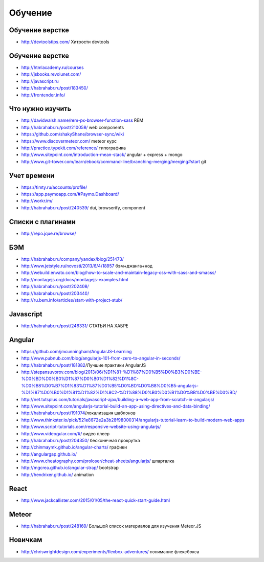 Обучение
========

Обучение верстке
----------------
+ http://devtoolstips.com/ Хитрости devtools

Обучение верстке
----------------

+ http://htmlacademy.ru/courses
+ http://jsbooks.revolunet.com/
+ http://javascript.ru
+ http://habrahabr.ru/post/183450/
+ http://frontender.info/ 

Что нужно изучить
-----------------

+ http://davidwalsh.name/rem-px-browser-function-sass REM
+ http://habrahabr.ru/post/210058/ web components
+ https://github.com/shakyShane/browser-sync/wiki 
+ https://www.discovermeteor.com/ meteor курс
+ http://practice.typekit.com/reference/ типографика
+ http://www.sitepoint.com/introduction-mean-stack/ angular + express + mongo
+ http://www.git-tower.com/learn/ebook/command-line/branching-merging/merging#start git

Учет времени
------------

+ https://timty.ru/accounts/profile/ 
+ https://app.paymoapp.com/#Paymo.Dashboard/
+ http://workr.im/ 

+ http://habrahabr.ru/post/240539/ dui, browserify, component

Списки с плагинами
------------------

+ http://repo.jque.re/browse/

БЭМ
---
+ http://habrahabr.ru/company/yandex/blog/251473/
+ http://www.jetstyle.ru/novosti/2013/6/4/18957 бэм+джанга+нод
+ http://webuild.envato.com/blog/how-to-scale-and-maintain-legacy-css-with-sass-and-smacss/
+ http://montagejs.org/docs/montagejs-examples.html
+ http://habrahabr.ru/post/202408/
+ http://habrahabr.ru/post/203440/
+ http://ru.bem.info/articles/start-with-project-stub/ 

Javascript
-------
+ http://habrahabr.ru/post/246331/ СТАТЬИ НА ХАБРЕ

Angular
-------
+ https://github.com/jmcunningham/AngularJS-Learning
+ http://www.pubnub.com/blog/angularjs-101-from-zero-to-angular-in-seconds/ 
+ http://habrahabr.ru/post/181882/Лучшие практики AngularJS
+ http://stepansuvorov.com/blog/2013/06/%D1%81-%D1%87%D0%B5%D0%B3%D0%BE-%D0%BD%D0%B0%D1%87%D0%B0%D1%82%D1%8C-%D0%B8%D0%B7%D1%83%D1%87%D0%B5%D0%BD%D0%B8%D0%B5-angularjs-%D1%87%D0%B0%D1%81%D1%82%D1%8C2-%D1%88%D0%B0%D0%B1%D0%BB%D0%BE%D0%BD/
+ http://net.tutsplus.com/tutorials/javascript-ajax/building-a-web-app-from-scratch-in-angularjs/
+ http://www.sitepoint.com/angularjs-tutorial-build-an-app-using-directives-and-data-binding/
+ http://habrahabr.ru/post/191074/локализация шаблонов
+ http://www.thinkster.io/pick/521e8672e2a3b28f98000314/angularjs-tutorial-learn-to-build-modern-web-apps
+ http://www.script-tutorials.com/responsive-website-using-angularjs/
+ http://www.videogular.com/#/ видео плеер
+ http://habrahabr.ru/post/204350/ бесконечная прокрутка
+ http://chinmaymk.github.io/angular-charts/ графики 
+ http://angulargap.github.io/
+ http://www.cheatography.com/proloser/cheat-sheets/angularjs/ шпаргалка
+ http://mgcrea.github.io/angular-strap/ bootstrap
+ http://hendrixer.github.io/ animation

React
-------
+ http://www.jackcallister.com/2015/01/05/the-react-quick-start-guide.html

Meteor
-------
+ http://habrahabr.ru/post/248169/ Большой список материалов для изучения Meteor.JS

Новичкам
-------
+ http://chriswrightdesign.com/experiments/flexbox-adventures/ понимание флексбокса